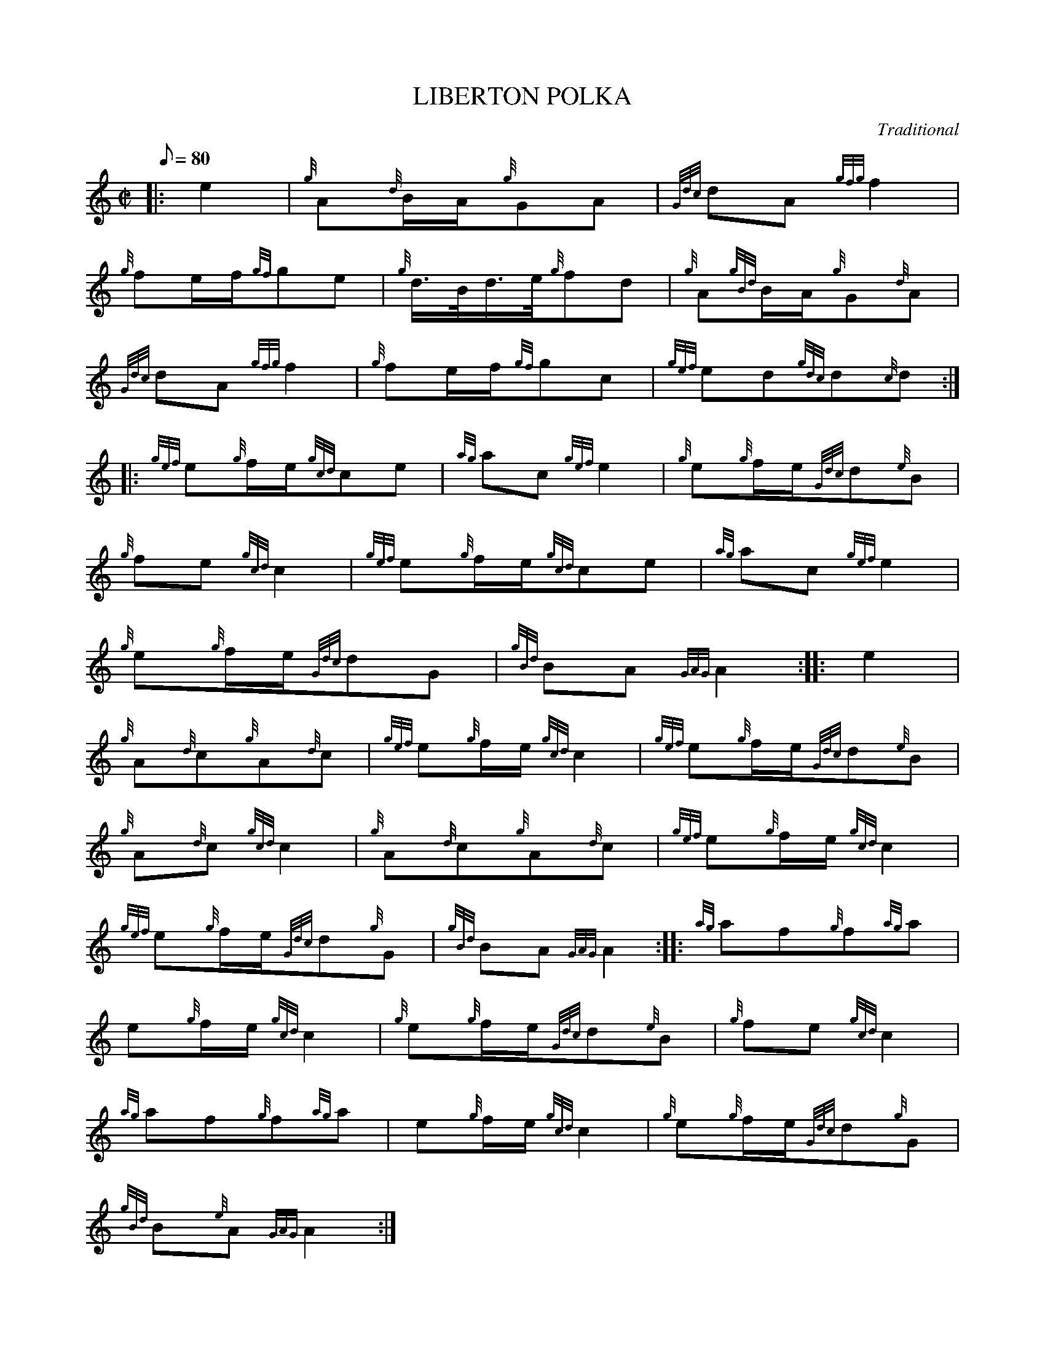 X: 1
T:LIBERTON POLKA
M:C|
L:1/8
Q:80
C:Traditional
S:March
K:HP
|: e2|
{g}A{d}B/2A/2{g}GA|
{Gdc}dA{gfg}f2|  !
{g}fe/2f/2{gf}ge|
{g}d3/4B/4d3/4e/4{g}fd|
{g}A{gBd}B/2A/2{g}G{d}A|  !
{Gdc}dA{gfg}f2|
{g}fe/2f/2{gf}gc|
{gef}ed{gdc}d{c}d:| |:  !
{gef}e{g}f/2e/2{gcd}ce|
{ag}ac{gef}e2|
{g}e{g}f/2e/2{Gdc}d{e}B|  !
{g}fe{gcd}c2|
{gef}e{g}f/2e/2{gcd}ce|
{ag}ac{gef}e2|  !
{g}e{g}f/2e/2{Gdc}dG|
{gBd}BA{GAG}A2:| |:
e2|  !
{g}A{d}c{g}A{d}c|
{gef}e{g}f/2e/2{gcd}c2|
{gef}e{g}f/2e/2{Gdc}d{e}B|  !
{g}A{d}c{gcd}c2|
{g}A{d}c{g}A{d}c|
{gef}e{g}f/2e/2{gcd}c2|  !
{gef}e{g}f/2e/2{Gdc}d{g}G|
{gBd}BA{GAG}A2:| |:
{ag}af{g}f{ag}a|  !
e{g}f/2e/2{gcd}c2|
{g}e{g}f/2e/2{Gdc}d{e}B|
{g}fe{gcd}c2|  !
{ag}af{g}f{ag}a|
e{g}f/2e/2{gcd}c2|
{g}e{g}f/2e/2{Gdc}d{g}G|  !
{gBd}B{e}A{GAG}A2:|
